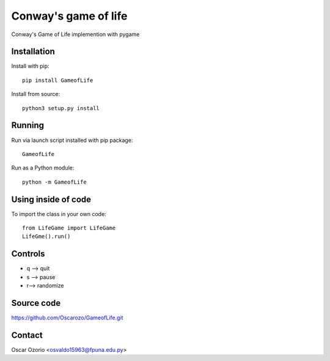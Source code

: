 Conway's game of life
=====================

Conway's Game of Life implemention with pygame

Installation
............

Install with pip::

  pip install GameofLife

Install from source::

  python3 setup.py install


Running
.......

Run via launch script installed with pip package::
  
  GameofLife

Run as a Python module::

  python -m GameofLife
    

Using inside of code
.....................

To import the class in your own code::

  from LifeGame import LifeGame
  LifeGme().run()

Controls
........

- q --> quit
- s --> pause 
- r--> randomize

Source code
...........

https://github.com/Oscarozo/GameofLife.git

Contact
.......

Oscar Ozorio <osvaldo15963@fpuna.edu.py>




